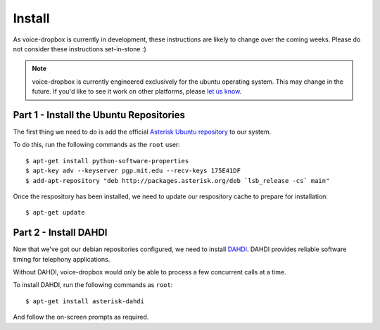 =======
Install
=======

As voice-dropbox is currently in development, these instructions are likely to
change over the coming weeks. Please do not consider these instructions
set-in-stone :)

.. note::
   voice-dropbox is currently engineered exclusively for the ubuntu operating
   system. This may change in the future. If you'd like to see it work on other
   platforms, please `let us know
   <https://github.com/Miserlou/Voice-Dropbox/issues>`_.

****************************************
Part 1 - Install the Ubuntu Repositories
****************************************

The first thing we need to do is add the official `Asterisk Ubuntu repository
<https://wiki.asterisk.org/wiki/display/AST/Asterisk+Packages#AsteriskPackages-APT%28Debian%2FUbuntu%29>`_
to our system.

To do this, run the following commands as the ``root`` user::

    $ apt-get install python-software-properties
    $ apt-key adv --keyserver pgp.mit.edu --recv-keys 175E41DF
    $ add-apt-repository "deb http://packages.asterisk.org/deb `lsb_release -cs` main"

Once the respository has been installed, we need to update our respository
cache to prepare for installation::

    $ apt-get update

**********************
Part 2 - Install DAHDI
**********************

Now that we've got our debian repositories configured, we need to install
`DAHDI <http://www.asterisk.org/dahdi>`_. DAHDI provides reliable software
timing for telephony applications.

Without DAHDI, voice-dropbox would only be able to process a few concurrent
calls at a time.

To install DAHDI, run the following commands as ``root``::

    $ apt-get install asterisk-dahdi

And follow the on-screen prompts as required.
